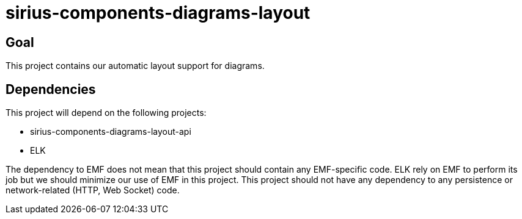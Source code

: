 = sirius-components-diagrams-layout

== Goal

This project contains our automatic layout support for diagrams.

== Dependencies

This project will depend on the following projects:

- sirius-components-diagrams-layout-api
- ELK

The dependency to EMF does not mean that this project should contain any EMF-specific code.
ELK rely on EMF to perform its job but we should minimize our use of EMF in this project.
This project should not have any dependency to any persistence or network-related (HTTP, Web Socket) code.